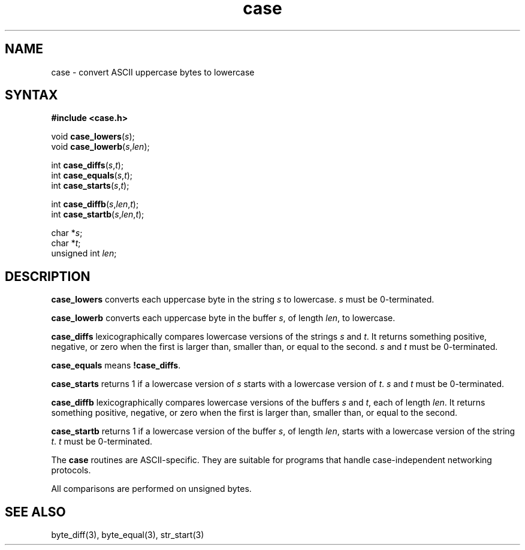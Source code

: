 .TH case 3
.SH NAME
case \- convert ASCII uppercase bytes to lowercase
.SH SYNTAX
.B #include <case.h>

void \fBcase_lowers\fP(\fIs\fR);
.br
void \fBcase_lowerb\fP(\fIs\fR,\fIlen\fR);

int \fBcase_diffs\fP(\fIs\fR,\fIt\fR);
.br
int \fBcase_equals\fP(\fIs\fR,\fIt\fR);
.br
int \fBcase_starts\fP(\fIs\fR,\fIt\fR);

int \fBcase_diffb\fP(\fIs\fR,\fIlen\fR,\fIt\fR);
.br
int \fBcase_startb\fP(\fIs\fR,\fIlen\fR,\fIt\fR);

char *\fIs\fR;
.br
char *\fIt\fR;
.br
unsigned int \fIlen\fR;
.SH DESCRIPTION
.B case_lowers
converts each uppercase byte in the string
.I s
to lowercase.
.I s
must be 0-terminated.

.B case_lowerb
converts each uppercase byte in the buffer
.IR s ,
of length
.IR len ,
to lowercase.

.B case_diffs
lexicographically compares lowercase versions of the strings
.I s
and
.IR t .
It returns something positive, negative, or zero
when the first is larger than, smaller than, or equal to the second.
.I s
and
.I t
must be 0-terminated.

.B case_equals
means
.BR !case_diffs .

.B case_starts
returns 1 if a lowercase version of
.I s
starts with a lowercase version of
.IR t .
.I s
and
.I t
must be 0-terminated.

.B case_diffb
lexicographically compares lowercase versions of the buffers
.I s
and
.IR t ,
each of length
.IR len .
It returns something positive, negative, or zero
when the first is larger than, smaller than, or equal to the second.

.B case_startb
returns 1 if a lowercase version of the buffer
.IR s ,
of length
.IR len ,
starts with a lowercase version of the string
.IR t .
.I t
must be 0-terminated.

The
.B case
routines
are ASCII-specific.
They are suitable for programs that handle
case-independent networking protocols.

All comparisons are performed on unsigned bytes.
.SH "SEE ALSO"
byte_diff(3),
byte_equal(3),
str_start(3)
